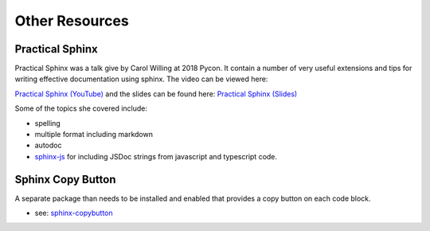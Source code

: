 ===============
Other Resources
===============


Practical Sphinx
================

Practical Sphinx was a talk give by Carol Willing at 2018 Pycon.  It contain a
number of very useful extensions and tips for writing effective documentation
using sphinx.  The video can be viewed here:

`Practical Sphinx (YouTube) <https://www.youtube.com/watch?v=0ROZRNZkPS8>`_
and the slides can be found here:
`Practical Sphinx (Slides) <https://speakerdeck.com/willingc/practical-sphinx>`_

Some of the topics she covered include:

+ spelling
+ multiple format including markdown
+ autodoc
+ `sphinx-js <https://github.com/mozilla/sphinx-js>`_ for including JSDoc
  strings from javascript and typescript code.


Sphinx Copy Button
==================

A separate package than needs to be installed and enabled that provides a copy
button on each code block.

+ see: `sphinx-copybutton <https://github.com/executablebooks/sphinx-copybutton>`_
